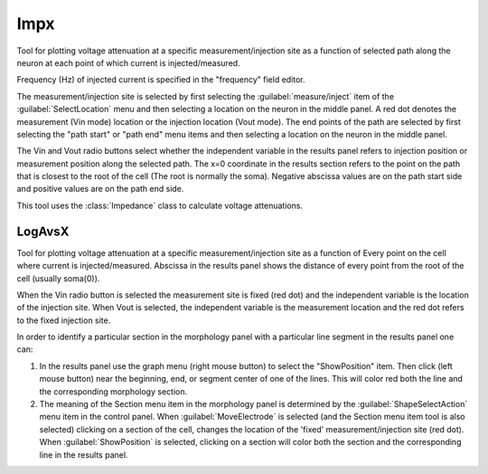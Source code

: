 .. _impedanx:

     

Impx
----

     
Tool for plotting voltage attenuation at a specific measurement/injection 
site as 
a function of selected path along the neuron at each point of which 
current is injected/measured. 
 
Frequency (Hz) of injected current is specified in the "frequency" field 
editor. 
 
The measurement/injection site is selected by first selecting the 
:guilabel:`measure/inject` item of the :guilabel:`SelectLocation` menu and then selecting a 
location on the neuron in the middle panel.  A red dot denotes the 
measurement (Vin mode) location or the injection location (Vout mode). 
The end points of the path are selected by first 
selecting the "path start" or "path end" menu items and then selecting a 
location on the neuron in the middle panel. 
 
The Vin and Vout radio buttons select whether the independent variable 
in the results panel refers to injection position or measurement 
position along the selected path. 
The x=0 coordinate in the results section refers to the point on the 
path that is closest to the root of the cell (The root is normally the 
soma). Negative abscissa values are on the path start side and 
positive values are on the path end side. 
 
This tool uses the :class:`Impedance` class to calculate voltage 
attenuations. 
     

LogAvsX
~~~~~~~

     
Tool for plotting voltage attenuation at a specific measurement/injection 
site as a function of Every point on the cell where current is 
injected/measured. Abscissa in the results panel shows the distance 
of every point from the root of the cell (usually soma(0)). 
 
When the Vin radio button is selected the measurement site is fixed 
(red dot) and the independent variable is the location of the injection 
site. When Vout is selected, the independent variable is the measurement 
location and the red dot refers to the fixed injection site. 
 
In order to identify a particular section in the morphology panel 
with a particular line segment in the results panel one can: 
 
1)  In the results panel use the graph menu (right mouse button) to select 
    the "ShowPosition" item. Then click (left mouse button) near the 
    beginning, end, or segment center of one of the lines. This will color red both 
    the line and the corresponding morphology section. 
 
2)  The meaning of the Section menu item in the morphology panel is 
    determined by the :guilabel:`ShapeSelectAction` menu item in the control panel. 
    When :guilabel:`MoveElectrode` is selected (and the Section menu item tool is also selected) 
    clicking on a section of the cell, changes the location of the 'fixed' 
    measurement/injection site (red dot). When :guilabel:`ShowPosition` is selected, 
    clicking on a section will color both the section and the corresponding 
    line in the results panel. 

